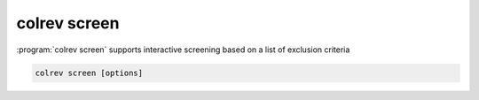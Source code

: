 
.. _PDF screen:

colrev screen
---------------------------------------------

:program:`colrev screen` supports interactive screening based on a list of exclusion criteria

.. code:: bash

	colrev screen [options]

.. option:: --include_all

    Include all papers
